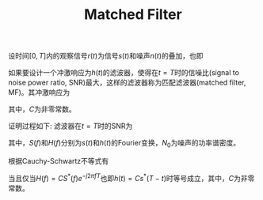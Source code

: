 #+TITLE: Matched Filter
#+OPTIONS: \usepackage{amsmath, amssymb, amsfonts}

设时间\([0, T]\)内的观察信号\(r(t)\)为信号\(s(t)\)和噪声\(n(t)\)的叠加，也即
\begin{align*}
  r(t) = s(t) + n(t), \quad t \in [0, T]
\end{align*}
如果要设计一个冲激响应为\(h(t)\)的滤波器，使得在\(t = T\)时的信噪比(signal to noise power ratio, SNR)最大，这样的滤波器称为匹配滤波器(matched filter, MF)。其冲激响应为
\begin{align*}
  h(t) = C s^*(T - t),
\end{align*}
其中，\(C\)为非零常数。

证明过程如下:
滤波器在\(t = T\)时的SNR为
\begin{align*}
  \gamma(T) = \frac{\left|\int_{-\infty}^{\infty}S(f)H(f)e^{j2 \pi f T}df\right|^2}
  {N_0 \left|\int_{-\infty}^{\infty}H(f)e^{j2 \pi f T}df\right|^2},
\end{align*}
其中，\(S(f)\)和\(H(f)\)分别为\(s(t)\)和\(h(t)\)的Fourier变换，\(N_0\)为噪声的功率谱密度。

根据Cauchy-Schwartz不等式有
\begin{align*}
  \gamma(T) &\le \frac{\left|\int_{-\infty}^{\infty}S(f)e^{j2 \pi f T}df\right|^2 \cdot \left|\int_{-\infty}^{\infty}H(f)e^{j2 \pi f T}df\right|^2}
  {N_0 \left|\int_{-\infty}^{\infty}H(f)e^{j2 \pi f T}df\right|^2} \\
&= \frac{\left|\int_{-\infty}^{\infty}S(f)e^{j2 \pi f T}df\right|^2}{N_0}
\end{align*}
当且仅当\(H(f) = C S^*(f) e^{-j 2 \pi f T}\)也即\(h(t) = C s^{*}(T - t)\)时等号成立，其中，\(C\)为非零常数。

